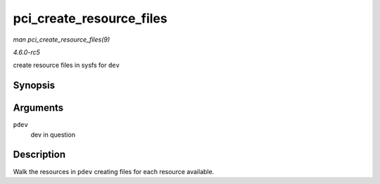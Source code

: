.. -*- coding: utf-8; mode: rst -*-

.. _API-pci-create-resource-files:

=========================
pci_create_resource_files
=========================

*man pci_create_resource_files(9)*

*4.6.0-rc5*

create resource files in sysfs for ``dev``


Synopsis
========

.. c:function:: int pci_create_resource_files( struct pci_dev * pdev )

Arguments
=========

``pdev``
    dev in question


Description
===========

Walk the resources in ``pdev`` creating files for each resource
available.


.. ------------------------------------------------------------------------------
.. This file was automatically converted from DocBook-XML with the dbxml
.. library (https://github.com/return42/sphkerneldoc). The origin XML comes
.. from the linux kernel, refer to:
..
.. * https://github.com/torvalds/linux/tree/master/Documentation/DocBook
.. ------------------------------------------------------------------------------
